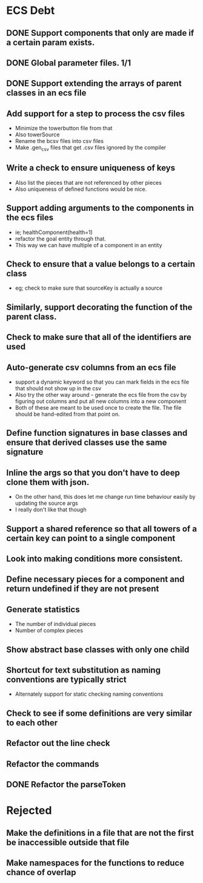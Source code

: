 * ECS Debt
** DONE Support components that only are made if a certain param exists.
** DONE Global parameter files. 1/1
** DONE Support extending the arrays of parent classes in an ecs file
** Add support for a step to process the csv files
   - Minimize the towerbutton file from that
   - Also towerSource
   - Rename the bcsv files into csv files
   - Make .gen_csv files that get .csv files ignored by the compiler
** Write a check to ensure uniqueness of keys
   - Also list the pieces that are not referenced by other pieces
   - Also uniqueness of defined functions would be nice.
** Support adding arguments to the components in the ecs files
   - ie; healthComponent(health=1)
   - refactor the goal entity through that.
   - This way we can have multiple of a component in an entity
** Check to ensure that a value belongs to a certain class
   - eg; check to make sure that sourceKey is actually a source
** Similarly, support decorating the function of the parent class.
** Check to make sure that all of the identifiers are used
** Auto-generate csv columns from an ecs file
   - support a dynamic keyword so that you can mark fields in the ecs file that should not show up in the csv
   - Also try the other way around - generate the ecs file from the csv by figuring out columns and put all new columns into a new component
   - Both of these are meant to be used once to create the file. The file should be hand-edited from that point on.
** Define function signatures in base classes and ensure that derived classes use the same signature
** Inline the args so that you don't have to deep clone them with json.
   - On the other hand, this does let me change run time behaviour easily by updating the source args
   - I really don't like that though
** Support a shared reference so that all towers of a certain key can point to a single component
** Look into making conditions more consistent.
** Define necessary pieces for a component and return undefined if they are not present
** Generate statistics
   - The number of individual pieces
   - Number of complex pieces
** Show abstract base classes with only one child
** Shortcut for text substitution as naming conventions are typically strict
   - Alternately support for static checking naming conventions
** Check to see if some definitions are very similar to each other
** Refactor out the line check
** Refactor the commands
** DONE Refactor the parseToken
* Rejected
** Make the definitions in a file that are not the first be inaccessible outside that file
** Make namespaces for the functions to reduce chance of overlap
